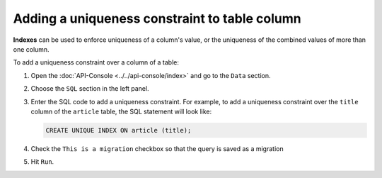 Adding a uniqueness constraint to table column
==============================================

**Indexes** can be used to enforce uniqueness of a column's value, or the uniqueness of the combined values of more than one column.

To add a uniqueness constraint over a column of a table:

#. Open the :doc:`API-Console <../../api-console/index>` and go to the ``Data`` section.
#. Choose the ``SQL`` section in the left panel.
#. Enter the SQL code to add a uniqueness constraint. For example, to add a uniqueness constraint over the ``title`` column of the ``article`` table, the SQL statement will look like:

   .. code-block:: sql

      CREATE UNIQUE INDEX ON article (title);

#. Check the ``This is a migration`` checkbox so that the query is saved as a migration
#. Hit ``Run``.
